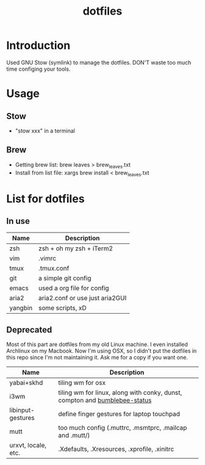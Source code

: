 #+TITLE:  dotfiles

* Introduction
Used GNU Stow (symlink) to manage the dotfiles. DON'T waste too much time configing your tools.
* Usage
** Stow
  - "stow xxx" in a terminal
** Brew
  - Getting brew list: brew leaves > brew_leaves.txt
  - Install from list file: xargs brew install < brew_leaves.txt
* List for dotfiles
** In use
| Name    | Description                     |
|---------+---------------------------------|
| zsh     | zsh + oh my zsh + iTerm2        |
| vim     | .vimrc                          |
| tmux    | .tmux.conf                      |
| git     | a simple git config             |
| emacs   | used a org file for config      |
| aria2   | aria2.conf or use just aria2GUI |
| yangbin | some scripts, xD                |
** Deprecated
Most of this part are dotfiles from my old Linux machine. I even installed Archlinux on my Macbook. Now I'm
using OSX, so I didn't put the dotfiles in this repo since I'm not maintaining it. Ask me for a copy if you want one.
| Name                | Description                                                                 |
|---------------------+-----------------------------------------------------------------------------|
| yabai+skhd          | tiling wm for osx                                                           |
| i3wm                | tiling wm for linux, along with conky, dunst, compton and  [[https://github.com/tobi-wan-kenobi/bumblebee-status][bumblebee-status]] |
| libinput-gestures   | define finger gestures for laptop touchpad                                  |
| mutt                | too much config (.muttrc, .msmtprc, .mailcap and .mutt/)                    |
| urxvt, locale, etc. | .Xdefaults, .Xresources, .xprofile, .xinitrc                                |


